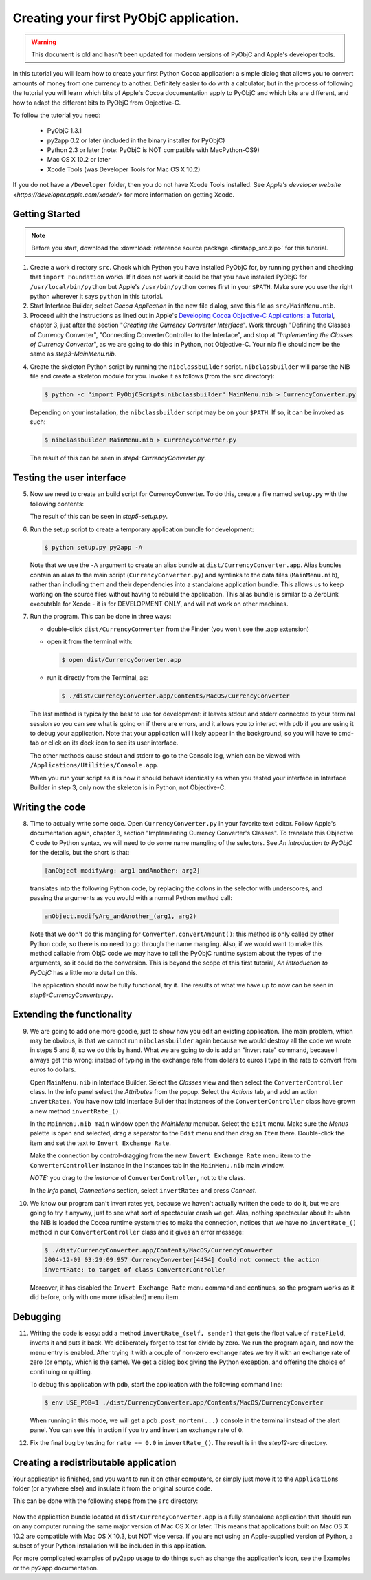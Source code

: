 =======================================
Creating your first PyObjC application.
=======================================

.. warning::

   This document is old and hasn't been updated for modern versions of
   PyObjC and Apple's developer tools.

In this tutorial you will learn how to create your first Python Cocoa
application: a simple dialog that allows you to convert amounts of money from
one currency to another.  Definitely easier to do with a calculator, but in the
process of following the tutorial you will learn which bits of Apple's Cocoa
documentation apply to PyObjC and which bits are different, and how to adapt
the different bits to PyObjC from Objective-C.

To follow the tutorial you need:

 * PyObjC 1.3.1
 * py2app 0.2 or later (included in the binary installer for PyObjC)
 * Python 2.3 or later (note: PyObjC is NOT compatible with MacPython-OS9)
 * Mac OS X 10.2 or later
 * Xcode Tools (was Developer Tools for Mac OS X 10.2)

If you do not have a ``/Developer`` folder, then you do not have Xcode Tools
installed.  See `Apple's developer website <https://developer.apple.com/xcode/>`
for more information on getting Xcode.

Getting Started
---------------

.. note:: Before you start, download the :download:`reference source package <firstapp_src.zip>` for this tutorial.

1. Create a work directory ``src``.  Check which Python you have installed
   PyObjC for, by running ``python`` and checking that ``import Foundation``
   works.  If it does not work it could be that you have installed PyObjC for
   ``/usr/local/bin/python`` but Apple's ``/usr/bin/python`` comes first in
   your ``$PATH``.  Make sure you use the right python wherever it says
   ``python`` in this tutorial.

2. Start Interface Builder, select *Cocoa Application*
   in the new file dialog, save this file as ``src/MainMenu.nib``.

3. Proceed with the instructions as lined out in Apple's
   `Developing Cocoa Objective-C Applications: a Tutorial`_, chapter 3,
   just after the section "*Creating the Currency Converter Interface*".
   Work through "Defining the Classes of Currency Converter", "Connecting
   ConverterController to the Interface", and stop at
   "*Implementing the Classes of Currency Converter*", as we are going to do
   this in Python, not Objective-C.  Your nib file should now be the same as
   *step3-MainMenu.nib*.

.. _`Developing Cocoa Objective-C Applications: a Tutorial`: https://developer.apple.com/library/content/documentation/Cocoa/Conceptual/ProgrammingWithObjectiveC/Introduction/Introduction.html

4. Create the skeleton Python script by running the ``nibclassbuilder`` script.
   ``nibclassbuilder`` will parse the NIB file and create a skeleton module for
   you.  Invoke it as follows (from the ``src`` directory):

   .. sourcecode:: sh

       $ python -c "import PyObjCScripts.nibclassbuilder" MainMenu.nib > CurrencyConverter.py

   Depending on your installation, the ``nibclassbuilder`` script may be on your ``$PATH``.
   If so, it can be invoked as such:

   .. sourcecode:: sh

       $ nibclassbuilder MainMenu.nib > CurrencyConverter.py

   The result of this can be seen in *step4-CurrencyConverter.py*.

Testing the user interface
--------------------------

5. Now we need to create an build script for CurrencyConverter.  To do this,
   create a file named ``setup.py`` with the following contents:

   .. sourcecode:: python
      :linenos:

        from distutils.core import setup
        import py2app

        setup(
            app=['CurrencyConverter.py'],
            data_files=['MainMenu.nib'],
        )

   The result of this can be seen in *step5-setup.py*.

6. Run the setup script to create a temporary application bundle for
   development:

   .. sourcecode:: sh

        $ python setup.py py2app -A

   Note that we use the ``-A`` argument to create an alias bundle at
   ``dist/CurrencyConverter.app``.  Alias bundles contain an alias to the
   main script (``CurrencyConverter.py``) and symlinks to the data files
   (``MainMenu.nib``), rather than including them and their dependencies
   into a standalone application bundle.  This allows us to keep working on
   the source files without having to rebuild the application.  This alias
   bundle is similar to a ZeroLink executable for Xcode - it is for
   DEVELOPMENT ONLY, and will not work on other machines.

7. Run the program.  This can be done in three ways:

   - double-click ``dist/CurrencyConverter`` from the Finder
     (you won't see the .app extension)

   - open it from the terminal with:

     .. sourcecode:: sh

        $ open dist/CurrencyConverter.app

   - run it directly from the Terminal, as:

     .. sourcecode:: sh

        $ ./dist/CurrencyConverter.app/Contents/MacOS/CurrencyConverter

   The last method is typically the best to use for development: it leaves
   stdout and stderr connected to your terminal session so you can see what
   is going on if there are errors, and it allows you to interact with ``pdb``
   if you are using it to debug your application.  Note that your application
   will likely appear in the background, so you will have to cmd-tab or click
   on its dock icon to see its user interface.

   The other methods cause stdout and stderr to go to the Console log, which
   can be viewed with ``/Applications/Utilities/Console.app``.

   When you run your script as it is now it should behave identically as when
   you tested your interface in Interface Builder in step 3, only now the
   skeleton is in Python, not Objective-C.


Writing the code
----------------

8.  Time to actually write some code.  Open ``CurrencyConverter.py`` in your
    favorite text editor.  Follow Apple's documentation again, chapter 3,
    section "Implementing Currency Converter's Classes".  To translate this
    Objective C code to Python syntax, we will need to do some name mangling of
    the selectors.  See *An introduction to PyObjC* for the details, but the
    short is that:

    .. sourcecode:: objective-c

        [anObject modifyArg: arg1 andAnother: arg2]

   translates into the following Python code, by replacing the colons in the
   selector with underscores, and passing the arguments as you would with a
   normal Python method call:

   .. sourcecode:: python

        anObject.modifyArg_andAnother_(arg1, arg2)

   Note that we don't do this mangling for ``Converter.convertAmount()``: this
   method is only called by other Python code, so there is no need to go
   through the name mangling.  Also, if we would want to make this method
   callable from ObjC code we may have to tell the PyObjC runtime system about
   the types of the arguments, so it could do the conversion.  This is beyond
   the scope of this first tutorial, *An introduction to PyObjC* has a little
   more detail on this.

   The application should now be fully functional, try it.  The results of what
   we have up to now can be seen in *step8-CurrencyConverter.py*.

Extending the functionality
---------------------------

9.  We are going to add one more goodie, just to show how you edit an existing
    application.  The main problem, which may be obvious, is that we cannot run
    ``nibclassbuilder`` again because we would destroy all the code we wrote in
    steps 5 and 8, so we do this by hand.  What we are going to do is add an
    "invert rate" command, because I always get this wrong: instead of typing
    in the exchange rate from dollars to euros I type in the rate to convert
    from euros to dollars.

    Open ``MainMenu.nib`` in Interface Builder.  Select the *Classes* view and
    then select the ``ConverterController`` class.  In the info panel select
    the *Attributes* from the popup.  Select the *Actions* tab, and add an
    action ``invertRate:``.  You have now told Interface Builder that instances
    of the ``ConverterController`` class have grown a new method
    ``invertRate_()``.

    In the ``MainMenu.nib main`` window open the *MainMenu* menubar.  Select
    the ``Edit`` menu.  Make sure the *Menus* palette is open and selected,
    drag a separator to the ``Edit`` menu and then drag an ``Item`` there.
    Double-click the item and set the text to ``Invert Exchange Rate``.

    Make the connection by control-dragging from the new
    ``Invert Exchange Rate`` menu item to the ``ConverterController`` instance
    in the Instances tab in the ``MainMenu.nib`` main window.

    *NOTE:* you drag to the *instance* of ``ConverterController``, not to the
    class.

    In the *Info* panel, *Connections* section, select ``invertRate:`` and
    press *Connect*.

10. We know our program can't invert rates yet, because we haven't actually
    written the code to do it, but we are going to try it anyway, just to see
    what sort of spectacular crash we get.  Alas, nothing spectacular about it:
    when the NIB is loaded the Cocoa runtime system tries to make the
    connection, notices that we have no ``invertRate_()`` method in our
    ``ConverterController`` class and it gives an error message:

    .. sourcecode:: sh

       $ ./dist/CurrencyConverter.app/Contents/MacOS/CurrencyConverter
       2004-12-09 03:29:09.957 CurrencyConverter[4454] Could not connect the action
       invertRate: to target of class ConverterController

    Moreover, it has disabled the ``Invert Exchange Rate`` menu command and
    continues, so the program works as it did before, only with one more
    (disabled) menu item.

Debugging
---------

11. Writing the code is easy: add a method ``invertRate_(self, sender)`` that
    gets the float value of ``rateField``, inverts it and puts it back.  We
    deliberately forget to test for divide by zero.  We run the program again,
    and now the menu entry is enabled.  After trying it with a couple of
    non-zero exchange rates we try it with an exchange rate of zero (or empty,
    which is the same).  We get a dialog box giving the Python exception, and
    offering the choice of continuing or quitting.

    To debug this application with pdb, start the application with the
    following command line:

    .. sourcecode:: sh

        $ env USE_PDB=1 ./dist/CurrencyConverter.app/Contents/MacOS/CurrencyConverter

    When running in this mode, we will get a ``pdb.post_mortem(...)`` console
    in the terminal instead of the alert panel.  You can see this in action if
    you try and invert an exchange rate of ``0``.

12. Fix the final bug by testing for ``rate == 0.0`` in ``invertRate_()``.
    The result is in the *step12-src* directory.

Creating a redistributable application
--------------------------------------

Your application is finished, and you want to run it on other computers, or
simply just move it to the ``Applications`` folder (or anywhere else) and
insulate it from the original source code.

This can be done with the following steps from the ``src`` directory:

 .. sourcecode: sh

    $ rm -rf dist
    $ python setup.py py2app

Now the application bundle located at ``dist/CurrencyConverter.app`` is a fully
standalone application that should run on any computer running the same major
version of Mac OS X or later.  This means that applications built on
Mac OS X 10.2 are compatible with Mac OS X 10.3, but NOT vice versa.  If you
are not using an Apple-supplied version of Python, a subset of your Python
installation will be included in this application.

For more complicated examples of py2app usage to do things such as change the
application's icon, see the Examples or the py2app documentation.
